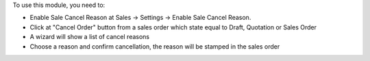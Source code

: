 To use this module, you need to:

* Enable Sale Cancel Reason at Sales -> Settings -> Enable Sale Cancel Reason.
* Click at "Cancel Order" button from a sales order which state equal
  to Draft, Quotation or Sales Order
* A wizard will show a list of cancel reasons
* Choose a reason and confirm cancellation, the reason will be stamped in the sales order
